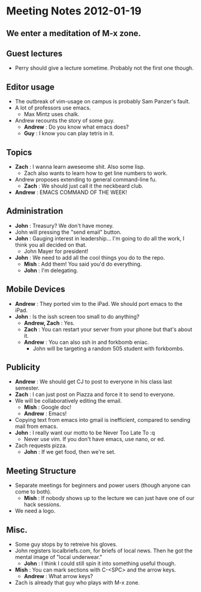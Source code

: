 * Meeting Notes 2012-01-19
** We enter a meditation of M-x zone.
** Guest lectures
   - Perry should give a lecture sometime. Probably not the first one though.
** Editor usage
   - The outbreak of vim-usage on campus is probably Sam Panzer's fault.
   - A lot of professors use emacs.
     - Max Mintz uses chalk.
   - Andrew recounts the story of some guy.
     - *Andrew* : Do you know what emacs does?
     - *Guy* : I know you can play tetris in it.
** Topics
   - *Zach* : I wanna learn aweseome shit. Also some lisp.
     - Zach also wants to learn how to get line numbers to work.
   - Andrew proposes extending to general command-line fu.
     - *Zach* : We should just call it the neckbeard club.
   - *Andrew* : EMACS COMMAND OF THE WEEK!
** Administration
   - *John* : Treasury? We don't have money.
   - John will pressing the "send email" button.
   - *John* : Gauging interest in leadership... I'm going to do all the work,
              I think you all decided on that.
     - John Mayer for president!
   - *John* : We need to add all the cool things you do to the repo.
     - *Mish* : Add them! You said you'd do everything.
     - *John* : I'm delegating.
** Mobile Devices
   - *Andrew* : They ported vim to the iPad. We should port emacs to the iPad.
   - *John* : Is the issh screen too small to do anything?
     - *Andrew, Zach* : Yes.
     - *Zach* : You can restart your server from your phone but that's about it.
     - *Andrew* : You can also ssh in and forkbomb eniac.
       - John will be targeting a random 505 student with forkbombs.
** Publicity
   - *Andrew* : We should get CJ to post to everyone in his class last semester.
   - *Zach* : I can just post on Piazza and force it to send to everyone.
   - We will be collaboratively editing the email.
     - *Mish* : Google doc!
     - *Andrew* : Emacs!
   - Copying text from emacs into gmail is inefficient, compared to sending mail from emacs.
   - *John* : I really want our motto to be Never Too Late To :q
     - Never use vim. If you don't have emacs, use nano, or ed.
   - Zach requests pizza.
     - *John* : If we get food, then we're set.
** Meeting Structure
   - Separate meetings for beginners and power users (though anyone can come to both).
     - *Mish* : If nobody shows up to the lecture we can just have one of our hack sessions.
   - We need a logo.
** Misc.
   - Some guy stops by to retreive his gloves.
   - John registers localbriefs.com, for briefs of local news. Then he got the mental image of "local underwear."
     - *John* : I think I could still spin it into something useful though.
   - *Mish* : You can mark sections with C-<SPC> and the arrow keys.
     - *Andrew* : What arrow keys?
   - Zach is already that guy who plays with M-x zone.
